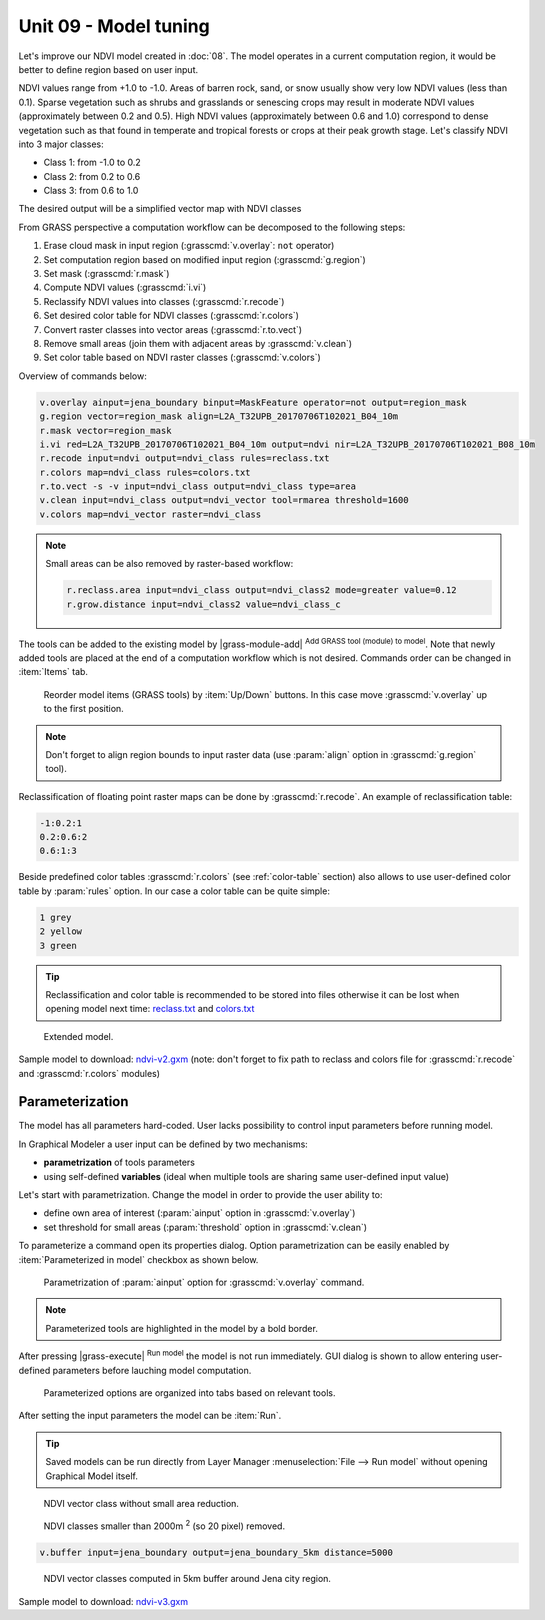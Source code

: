 Unit 09 - Model tuning
======================

Let's improve our NDVI model created in :doc:`08`. The model operates
in a current computation region, it would be better to define region
based on user input. 

NDVI values range from +1.0 to -1.0. Areas of barren rock, sand, or
snow usually show very low NDVI values (less than 0.1). Sparse
vegetation such as shrubs and grasslands or senescing crops may result
in moderate NDVI values (approximately between 0.2 and 0.5). High NDVI values
(approximately between 0.6 and 1.0) correspond to dense vegetation such as that
found in temperate and tropical forests or crops at their peak growth
stage. Let's classify NDVI into 3 major classes:

* Class 1: from -1.0 to 0.2
* Class 2: from 0.2 to 0.6
* Class 3: from 0.6 to 1.0

The desired output will be a simplified vector map with NDVI
classes

From GRASS perspective a computation workflow can be decomposed to the
following steps:

#. Erase cloud mask in input region (:grasscmd:`v.overlay`: ``not`` operator)
#. Set computation region based on modified input region (:grasscmd:`g.region`)
#. Set mask (:grasscmd:`r.mask`)
#. Compute NDVI values (:grasscmd:`i.vi`)
#. Reclassify NDVI values into classes (:grasscmd:`r.recode`)
#. Set desired color table for NDVI classes
   (:grasscmd:`r.colors`)
#. Convert raster classes into vector areas (:grasscmd:`r.to.vect`)
#. Remove small areas (join them with adjacent areas by :grasscmd:`v.clean`)
#. Set color table based on NDVI raster classes (:grasscmd:`v.colors`)
   
Overview of commands below:

.. code-block:: bash

   v.overlay ainput=jena_boundary binput=MaskFeature operator=not output=region_mask
   g.region vector=region_mask align=L2A_T32UPB_20170706T102021_B04_10m
   r.mask vector=region_mask
   i.vi red=L2A_T32UPB_20170706T102021_B04_10m output=ndvi nir=L2A_T32UPB_20170706T102021_B08_10m
   r.recode input=ndvi output=ndvi_class rules=reclass.txt
   r.colors map=ndvi_class rules=colors.txt
   r.to.vect -s -v input=ndvi_class output=ndvi_class type=area
   v.clean input=ndvi_class output=ndvi_vector tool=rmarea threshold=1600
   v.colors map=ndvi_vector raster=ndvi_class

.. note::

   Small areas can be also removed by raster-based workflow:

   .. code-block:: bash

      r.reclass.area input=ndvi_class output=ndvi_class2 mode=greater value=0.12
      r.grow.distance input=ndvi_class2 value=ndvi_class_c
          
The tools can be added to the existing model by |grass-module-add|
:sup:`Add GRASS tool (module) to model`. Note that newly added tools
are placed at the end of a computation workflow which is not
desired. Commands order can be changed in :item:`Items` tab.

.. figure:: ../images/units/09/reorder-items.png

   Reorder model items (GRASS tools) by :item:`Up/Down` buttons. In
   this case move :grasscmd:`v.overlay` up to the first position.

.. note:: Don't forget to align region bounds to input raster data
   (use :param:`align` option in :grasscmd:`g.region` tool).

Reclassification of floating point raster maps can be done by
:grasscmd:`r.recode`. An example of reclassification table:
          
.. code-block:: bash

   -1:0.2:1
   0.2:0.6:2
   0.6:1:3                

Beside predefined color tables :grasscmd:`r.colors` (see
:ref:`color-table` section) also allows to use user-defined color
table by :param:`rules` option. In our case a color table can be quite
simple:

.. code-block:: bash

   1 grey
   2 yellow
   3 green                

.. tip:: Reclassification and color table is recommended to be stored into
   files otherwise it can be lost when opening model next time:
   `reclass.txt <../_static/models/reclass.txt>`__ and `colors.txt
   <../_static/models/colors.txt>`__
         
.. figure:: ../images/units/09/model-v2.png

   Extended model.

Sample model to download: `ndvi-v2.gxm <../_static/models/ndvi-v2.gxm>`__
(note: don't forget to fix path to reclass and colors file for
:grasscmd:`r.recode` and :grasscmd:`r.colors` modules)

Parameterization
----------------

The model has all parameters hard-coded. User lacks possibility to
control input parameters before running model.

In Graphical Modeler a user input can be defined by two mechanisms:

* **parametrization** of tools parameters 
* using self-defined **variables** (ideal when multiple tools are
  sharing same user-defined input value)

Let's start with parametrization. Change the model in order to provide
the user ability to:

* define own area of interest (:param:`ainput` option in
  :grasscmd:`v.overlay`)
* set threshold for small areas (:param:`threshold` option in
  :grasscmd:`v.clean`)

To parameterize a command open its properties dialog. Option
parametrization can be easily enabled by :item:`Parameterized in
model` checkbox as shown below.

.. figure:: ../images/units/09/parametrize-cmd.png
           
   Parametrization of :param:`ainput` option for :grasscmd:`v.overlay`
   command.

.. note:: Parameterized tools are highlighted in the model by a
          bold border.

After pressing |grass-execute| :sup:`Run model` the model is not run
immediately. GUI dialog is shown to allow entering user-defined
parameters before lauching model computation.

.. figure:: ../images/units/09/model-params.png
   :class: small

   Parameterized options are organized into tabs based on relevant tools.

After setting the input parameters the model can be :item:`Run`.
   
.. tip:: Saved models can be run directly from Layer Manager
   :menuselection:`File --> Run model` without opening Graphical Model
   itself.

.. task:: Test the model with different settings.

.. figure:: ../images/units/09/ndvi-no-reduction.png
   :class: large
           
   NDVI vector class without small area reduction.

.. figure:: ../images/units/09/ndvi-2000m2.png
   :class: large
           
   NDVI classes smaller than 2000m :sup:`2` (so 20 pixel) removed.

.. task:: Change computation region, eg. by buffering Jena city region
   (:grasscmd:`v.buffer`) and run the model.

.. code-block:: bash

   v.buffer input=jena_boundary output=jena_boundary_5km distance=5000

.. figure:: ../images/units/09/ndvi-jena-5km.png
   :class: large
   
   NDVI vector classes computed in 5km buffer around Jena city region.

Sample model to download: `ndvi-v3.gxm <../_static/models/ndvi-v3.gxm>`__
